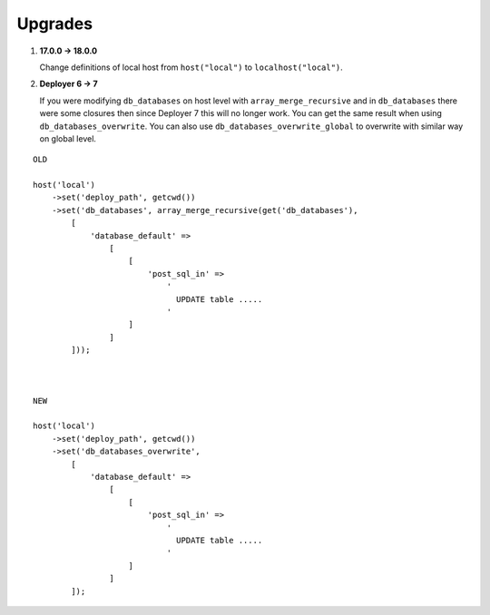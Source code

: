 
Upgrades
--------

1) **17.0.0 -> 18.0.0**

   Change definitions of local host from ``host("local")`` to ``localhost("local")``.

2) **Deployer 6 -> 7**

   If you were modifying ``db_databases`` on host level with ``array_merge_recursive`` and in ``db_databases`` there
   were some closures then since Deployer 7 this will no longer work. You can get the same result when using
   ``db_databases_overwrite``.  You can also use ``db_databases_overwrite_global`` to overwrite with similar way on
   global level.

::

    OLD

    host('local')
        ->set('deploy_path', getcwd())
        ->set('db_databases', array_merge_recursive(get('db_databases'),
            [
                'database_default' =>
                    [
                        [
                            'post_sql_in' =>
                                '
                                  UPDATE table .....
                                '
                        ]
                    ]
            ]));



    NEW

    host('local')
        ->set('deploy_path', getcwd())
        ->set('db_databases_overwrite',
            [
                'database_default' =>
                    [
                        [
                            'post_sql_in' =>
                                '
                                  UPDATE table .....
                                '
                        ]
                    ]
            ]);

